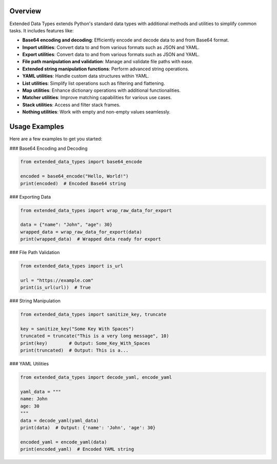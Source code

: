 Overview
--------

Extended Data Types extends Python's standard data types with additional methods and utilities to simplify common tasks. It includes features like:

- **Base64 encoding and decoding**: Efficiently encode and decode data to and from Base64 format.
- **Import utilities**: Convert data to and from various formats such as JSON and YAML.
- **Export utilities**: Convert data to and from various formats such as JSON and YAML.
- **File path manipulation and validation**: Manage and validate file paths with ease.
- **Extended string manipulation functions**: Perform advanced string operations.
- **YAML utilities**: Handle custom data structures within YAML.
- **List utilities**: Simplify list operations such as filtering and flattening.
- **Map utilities**: Enhance dictionary operations with additional functionalities.
- **Matcher utilities**: Improve matching capabilities for various use cases.
- **Stack utilities**: Access and filter stack frames.
- **Nothing utilities**: Work with empty and non-empty values seamlessly.

Usage Examples
--------------

Here are a few examples to get you started:

### Base64 Encoding and Decoding

.. code-block:: python

    from extended_data_types import base64_encode

    encoded = base64_encode("Hello, World!")
    print(encoded)  # Encoded Base64 string

### Exporting Data

.. code-block:: python

    from extended_data_types import wrap_raw_data_for_export

    data = {"name": "John", "age": 30}
    wrapped_data = wrap_raw_data_for_export(data)
    print(wrapped_data)  # Wrapped data ready for export

### File Path Validation

.. code-block:: python

    from extended_data_types import is_url

    url = "https://example.com"
    print(is_url(url))  # True

### String Manipulation

.. code-block:: python

    from extended_data_types import sanitize_key, truncate

    key = sanitize_key("Some Key With Spaces")
    truncated = truncate("This is a very long message", 10)
    print(key)        # Output: Some_Key_With_Spaces
    print(truncated)  # Output: This is a...

### YAML Utilities

.. code-block:: python

    from extended_data_types import decode_yaml, encode_yaml

    yaml_data = """
    name: John
    age: 30
    """
    data = decode_yaml(yaml_data)
    print(data)  # Output: {'name': 'John', 'age': 30}

    encoded_yaml = encode_yaml(data)
    print(encoded_yaml)  # Encoded YAML string
